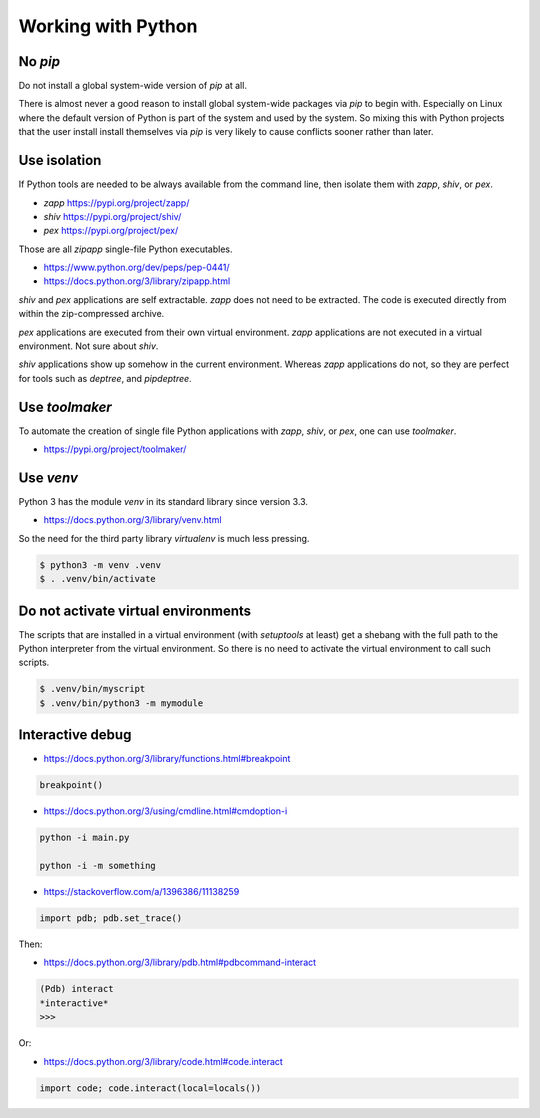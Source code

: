 ..


Working with Python
===================

No *pip*
--------

Do not install a global system-wide version of *pip* at all.

There is almost never a good reason to install global system-wide packages via
*pip* to begin with. Especially on Linux where the default version of Python
is part of the system and used by the system. So mixing this with Python
projects that the user install install themselves via *pip* is very likely to
cause conflicts sooner rather than later.


Use isolation
-------------

If Python tools are needed to be always available from the command line, then
isolate them with *zapp*, *shiv*, or *pex*.

* *zapp* https://pypi.org/project/zapp/
* *shiv* https://pypi.org/project/shiv/
* *pex* https://pypi.org/project/pex/

Those are all *zipapp* single-file Python executables.

* https://www.python.org/dev/peps/pep-0441/
* https://docs.python.org/3/library/zipapp.html

*shiv* and *pex* applications are self extractable. *zapp* does not need to be
extracted. The code is executed directly from within the zip-compressed
archive.

*pex* applications are executed from their own virtual environment. *zapp*
applications are not executed in a virtual environment. Not sure about *shiv*.

*shiv* applications show up somehow in the current environment. Whereas *zapp*
applications do not, so they are perfect for tools such as *deptree*, and
*pipdeptree*.


Use *toolmaker*
---------------

To automate the creation of single file Python applications with *zapp*,
*shiv*, or *pex*, one can use *toolmaker*.

* https://pypi.org/project/toolmaker/


Use *venv*
----------

Python 3 has the module *venv* in its standard library since version 3.3.

* https://docs.python.org/3/library/venv.html

So the need for the third party library *virtualenv* is much less pressing.

.. code::

    $ python3 -m venv .venv
    $ . .venv/bin/activate


Do not activate virtual environments
------------------------------------

The scripts that are installed in a virtual environment (with *setuptools* at
least) get a shebang with the full path to the Python interpreter from the
virtual environment. So there is no need to activate the virtual environment
to call such scripts.

.. code::

    $ .venv/bin/myscript
    $ .venv/bin/python3 -m mymodule


Interactive debug
-----------------

* https://docs.python.org/3/library/functions.html#breakpoint

.. code::

    breakpoint()


* https://docs.python.org/3/using/cmdline.html#cmdoption-i

.. code::

    python -i main.py

    python -i -m something


* https://stackoverflow.com/a/1396386/11138259

.. code::

    import pdb; pdb.set_trace()


Then:

* https://docs.python.org/3/library/pdb.html#pdbcommand-interact

.. code::

    (Pdb) interact
    *interactive*
    >>>


Or:

* https://docs.python.org/3/library/code.html#code.interact

.. code::

    import code; code.interact(local=locals())


.. EOF
